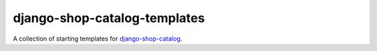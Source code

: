 =============================
django-shop-catalog-templates
=============================

A collection of starting templates for `django-shop-catalog`_.

.. _django-shop-catalog: https://github.com/dinoperovic/django-shop-catalog
